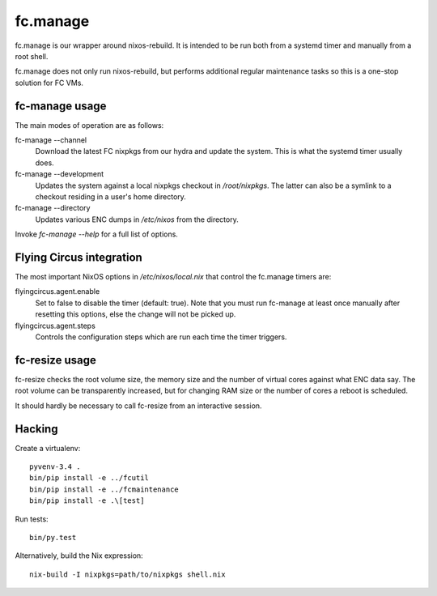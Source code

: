 fc.manage
=========

fc.manage is our wrapper around nixos-rebuild. It is intended to be run both
from a systemd timer and manually from a root shell.

fc.manage does not only run nixos-rebuild, but performs additional regular
maintenance tasks so this is a one-stop solution for FC VMs.

fc-manage usage
---------------

The main modes of operation are as follows:

fc-manage --channel
    Download the latest FC nixpkgs from our hydra and update the system. This is
    what the systemd timer usually does.

fc-manage --development
    Updates the system against a local nixpkgs checkout in `/root/nixpkgs`. The
    latter can also be a symlink to a checkout residing in a user's home
    directory.

fc-manage --directory
    Updates various ENC dumps in `/etc/nixos` from the directory.


Invoke `fc-manage --help` for a full list of options.


Flying Circus integration
-------------------------

The most important NixOS options in `/etc/nixos/local.nix` that control the
fc.manage timers are:

flyingcircus.agent.enable
    Set to false to disable the timer (default: true). Note that you must run
    fc-manage at least once manually after resetting this options, else the
    change will not be picked up.

flyingcircus.agent.steps
    Controls the configuration steps which are run each time the timer triggers.


fc-resize usage
---------------

fc-resize checks the root volume size, the memory size and the number of virtual
cores against what ENC data say. The root volume can be transparently increased,
but for changing RAM size or the number of cores a reboot is scheduled.

It should hardly be necessary to call fc-resize from an interactive session.


Hacking
-------

Create a virtualenv::

    pyvenv-3.4 .
    bin/pip install -e ../fcutil
    bin/pip install -e ../fcmaintenance
    bin/pip install -e .\[test]

Run tests::

    bin/py.test

Alternatively, build the Nix expression::

    nix-build -I nixpkgs=path/to/nixpkgs shell.nix

